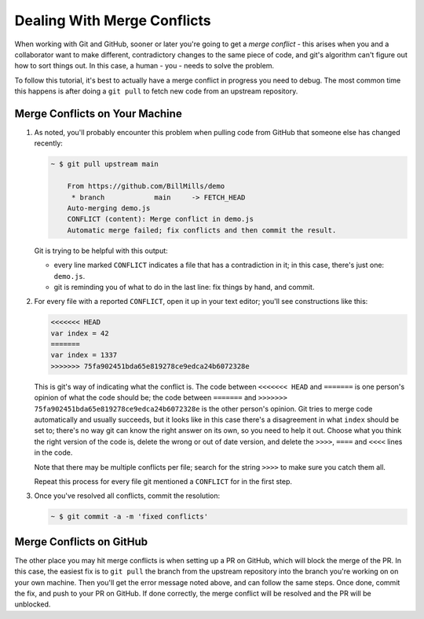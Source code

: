 .. _merge_conflict:

Dealing With Merge Conflicts
============================

When working with Git and GitHub, sooner or later you're going to get a *merge conflict* - this arises when you and a collaborator want to make different, contradictory changes to the same piece of code, and git's algorithm can't figure out how to sort things out. In this case, a human - you - needs to solve the problem.

To follow this tutorial, it's best to actually have a merge conflict in progress you need to debug. The most common time this happens is after doing a ``git pull`` to fetch new code from an upstream repository.

Merge Conflicts on Your Machine
-------------------------------

1. As noted, you'll probably encounter this problem when pulling code from GitHub that someone else has changed recently:

   .. code:: bash

      ~ $ git pull upstream main

          From https://github.com/BillMills/demo
           * branch            main     -> FETCH_HEAD
          Auto-merging demo.js
          CONFLICT (content): Merge conflict in demo.js
          Automatic merge failed; fix conflicts and then commit the result.

   Git is trying to be helpful with this output:

   - every line marked ``CONFLICT`` indicates a file that has a contradiction in it; in this case, there's just one: ``demo.js``.
   - git is reminding you of what to do in the last line: fix things by hand, and commit.

2. For every file with a reported ``CONFLICT``, open it up in your text editor; you'll see constructions like this:

   .. code:: bash

      <<<<<<< HEAD
      var index = 42
      =======
      var index = 1337
      >>>>>>> 75fa902451bda65e819278ce9edca24b6072328e

   This is git's way of indicating what the conflict is. The code between ``<<<<<<< HEAD`` and ``=======`` is one person's opinion of what the code should be; the code between ``=======`` and ``>>>>>>> 75fa902451bda65e819278ce9edca24b6072328e`` is the other person's opinion. Git tries to merge code automatically and usually succeeds, but it looks like in this case there's a disagreement in what ``index`` should be set to; there's no way git can know the right answer on its own, so you need to help it out. Choose what you think the right version of the code is, delete the wrong or out of date version, and delete the ``>>>>``, ``====`` and ``<<<<`` lines in the code.

   Note that there may be multiple conflicts per file; search for the string ``>>>>`` to make sure you catch them all.

   Repeat this process for every file git mentioned a ``CONFLICT`` for in the first step.

3. Once you've resolved all conflicts, commit the resolution:

   .. code:: bash

      ~ $ git commit -a -m 'fixed conflicts'

Merge Conflicts on GitHub
-------------------------

The other place you may hit merge conflicts is when setting up a PR on GitHub, which will block the merge of the PR. In this case, the easiest fix is to ``git pull`` the branch from the upstream repository into the branch you're working on on your own machine. Then you'll get the error message noted above, and can follow the same steps. Once done, commit the fix, and push to your PR on GitHub. If done correctly, the merge conflict will be resolved and the PR will be unblocked.